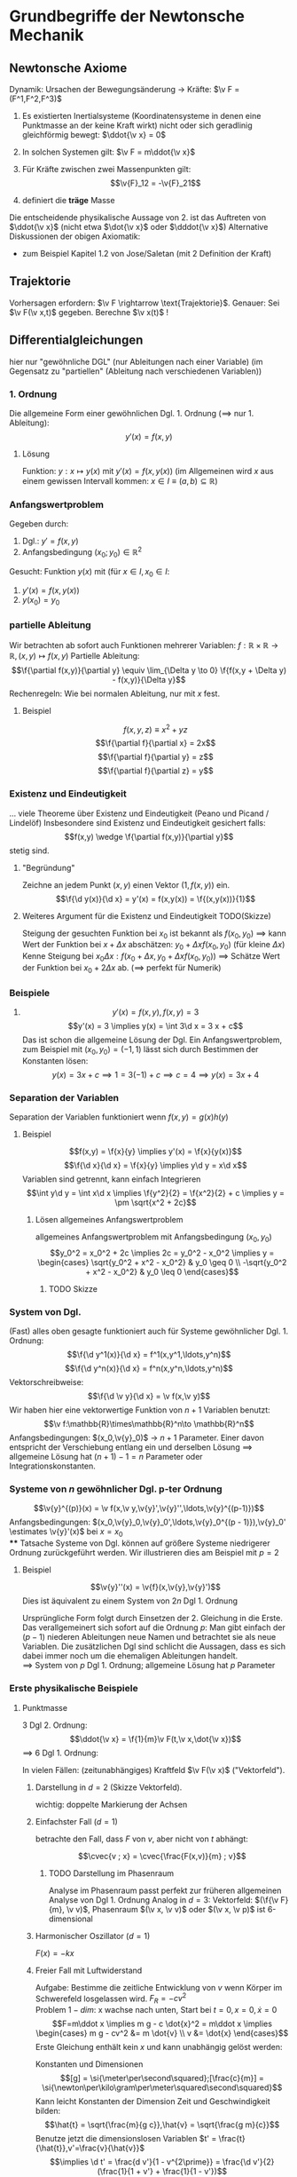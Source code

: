 * Grundbegriffe der Newtonsche Mechanik
** Newtonsche Axiome
   Dynamik: Ursachen der Bewegungsänderung \rightarrow Kräfte: $\v F = (F^1,F^2,F^3)$
   1. Es existierten Inertialsysteme (Koordinatensysteme in denen eine Punktmasse an der keine Kraft wirkt) nicht oder sich geradlinig gleichförmig bewegt: $\ddot{\v x} = 0$
   2. In solchen Systemen gilt: $\v F = m\ddot{\v x}$
   3. Für Kräfte zwischen zwei Massenpunkten gilt:
	  \[\v{F}_12 = -\v{F}_21\]

   2. definiert die *träge* Masse
   Die entscheidende physikalische Aussage von 2. ist das Auftreten von $\ddot{\v x}$ (nicht etwa $\dot{\v x}$ oder $\dddot{\v x}$)
   Alternative Diskussionen der obigen Axiomatik:
   - zum Beispiel Kapitel 1.2 von Jose/Saletan (mit $2$ Definition der Kraft)
** Trajektorie
   Vorhersagen erfordern: $\v F \rightarrow \text{Trajektorie}$. Genauer: Sei $\v F(\v x,t)$ gegeben. Berechne $\v x(t)$ !
** Differentialgleichungen
   hier nur "gewöhnliche DGL" (nur Ableitungen nach einer Variable) (im Gegensatz zu "partiellen" (Ableitung nach verschiedenen Variablen))
*** 1. Ordnung
	Die allgemeine Form einer gewöhnlichen Dgl. 1. Ordnung ($\implies$ nur 1. Ableitung):
	\[y'(x) = f(x,y)\]
**** Lösung
	 Funktion: $y:x\mapsto y(x)$ mit $y'(x) = f(x,y(x))$ (im Allgemeinen wird $x$ aus einem gewissen Intervall kommen: $x\in I\equiv (a,b)\subseteq \mathbb{R}$)
*** Anfangswertproblem
	Gegeben durch:
	1) Dgl.: $y' = f(x,y)$
	2) Anfangsbedingung $(x_0;y_0) \in \mathbb{R}^2$
	Gesucht: Funktion $y(x)$ mit (für $x\in I, x_0 \in I$:
	1) $y'(x) = f(x,y(x))$
	2) $y(x_0) = y_0$
*** partielle Ableitung
	Wir betrachten ab sofort auch Funktionen mehrerer Variablen: $f:\mathbb{R}\times\mathbb{R}\to\mathbb{R},(x,y)\mapsto f(x,y)$
	Partielle Ableitung: \[\f{\partial f(x,y)}{\partial y} \equiv \lim_{\Delta y \to 0} \f{f(x,y + \Delta y) - f(x,y)}{\Delta y}\]
	Rechenregeln: Wie bei normalen Ableitung, nur mit $x$ fest.
**** Beispiel
	 \[f(x,y,z) \equiv x^2 + y z\]
	 \[\f{\partial f}{\partial x} = 2x\]
	 \[\f{\partial f}{\partial y} = z\]
	 \[\f{\partial f}{\partial z} = y\]
*** Existenz und Eindeutigkeit
	... viele Theoreme über Existenz und Eindeutigkeit (Peano und Picand / Lindelöf)
	Insbesondere sind Existenz und Eindeutigkeit gesichert falls:
	\[f(x,y) \wedge \f{\partial f(x,y)}{\partial y}\]
	stetig sind.
**** "Begründung"
	 Zeichne an jedem Punkt $(x,y)$ einen Vektor $(1,f(x,y))$ ein.
	 \[\f{\d y(x)}{\d x} = y'(x) = f(x,y(x)) = \f{(x,y(x))}{1}\]
**** Weiteres Argument für die Existenz und Eindeutigkeit TODO(Skizze)
	 Steigung der gesuchten Funktion bei $x_0$ ist bekannt als $f(x_0, y_0)$
	 $\implies$ kann Wert der Funktion bei $x + \Delta x$ abschätzen: $y_0 + \Delta x f(x_0,y_0)$ (für kleine $\Delta x$)
	 Kenne Steigung bei $x_0 \Delta x: f(x_0 + \Delta x, y_0 + \Delta x f(x_0,y_0))$
	 $\implies$ Schätze Wert der Funktion bei $x_0 + 2\Delta x$ ab. ($\implies$ perfekt für Numerik)
*** Beispiele
	1. \[y'(x) = f(x,y), f(x,y) = 3\]
	   \[y'(x) = 3 \implies y(x) = \int 3\d x = 3 x + c\]
	   Das ist schon die allgemeine Lösung der Dgl.
	   Ein Anfangswertproblem, zum Beispiel mit $(x_0, y_0) = (-1,1)$ lässt sich durch Bestimmen der Konstanten lösen:
	   \[y(x) = 3 x + c \implies 1 = 3(-1) + c \implies c = 4 \implies y(x) = 3x + 4\]
*** Separation der Variablen
	Separation der Variablen funktioniert wenn $f(x,y) = g(x)h(y)$
**** Beispiel
	 \[f(x,y) = \f{x}{y} \implies y'(x) = \f{x}{y(x)}\]
	 \[\f{\d x}{\d x} = \f{x}{y} \implies y\d y = x\d x\]
	 Variablen sind getrennt, kann einfach Integrieren
	 \[\int y\d y = \int x\d x \implies \f{y^2}{2} = \f{x^2}{2} + c \implies y = \pm \sqrt{x^2 + 2c}\]
***** Lösen allgemeines Anfangswertproblem
	  allgemeines Anfangswertproblem mit Anfangsbedingung $(x_0,y_0)$
	  \[y_0^2 = x_0^2 + 2c \implies 2c = y_0^2 - x_0^2 \implies y = \begin{cases} \sqrt{y_0^2 + x^2 - x_0^2} & y_0 \geq 0 \\ -\sqrt{y_0^2 + x^2 - x_0^2} & y_0 \leq 0 \end{cases}\]
****** TODO Skizze
*** System von Dgl.
	(Fast) alles oben gesagte funktioniert auch für Systeme gewöhnlicher Dgl. 1. Ordnung:
	\[\f{\d y^1(x)}{\d x} = f^1(x,y^1,\ldots,y^n)\]
	\[\f{\d y^n(x)}{\d x} = f^n(x,y^n,\ldots,y^n)\]
	Vektorschreibweise:
	\[\f{\d \v y}{\d x} = \v f(x,\v y)\]
	Wir haben hier eine vektorwertige Funktion von $n+1$ Variablen benutzt:
	\[\v f:\mathbb{R}\times\mathbb{R}^n\to \mathbb{R}^n\]
	Anfangsbedingungen: $(x_0,\v{y}_0)$ \rightarrow $n+1$ Parameter. Einer davon entspricht der Verschiebung entlang ein und derselben Lösung $\implies$ allgemeine Lösung hat $(n + 1) - 1 = n$ Parameter oder Integrationskonstanten.
*** Systeme von $n$ gewöhnlicher Dgl. p-ter Ordnung
	\[\v{y}^{(p)}(x) = \v f(x,\v y,\v{y}',\v{y}'',\ldots,\v{y}^{(p-1)})\]
	Anfangsbedingungen: $(x_0,\v{y}_0,\v{y}_0',\ldots,\v{y}_0^{(p - 1)}),\v{y}_0' \estimates \v{y}'(x)$ bei $x = x_0$ \\
**** Tatsache
	 Systeme von Dgl. können auf größere Systeme niedrigerer Ordnung zurückgeführt werden.
	 Wir illustrieren dies am Beispiel mit $p = 2$
**** Beispiel
	 \[\v{y}''(x) = \v{f}(x,\v{y},\v{y}')\]
	 Dies ist äquivalent zu einem System von $2n$ Dgl 1. Ordnung
	 \begin{equation}
	 \begin{cases}
	 \v{z}'(x) &= \v{f}(x,\v{y},\v{z}) \\
	 \v{y}'(x) &= \v z \tag{$\equiv g(x,\v y, \v z)$}
	 \end{cases}
	 \end{equation}
	 Ursprüngliche Form folgt durch Einsetzen der 2. Gleichung in die Erste.
	 Das verallgemeinert sich sofort auf die Ordnung $p$: Man gibt einfach der $(p - 1)$ niederen Ableitungen neue Namen und betrachtet sie als neue Variablen. Die zusätzlichen Dgl sind schlicht die Aussagen, dass es sich dabei immer noch um die ehemaligen Ableitungen handelt. \\
	 $\implies$ System von $p$ Dgl 1. Ordnung; allgemeine Lösung hat $p$ Parameter
*** Erste physikalische Beispiele
**** Punktmasse
	 3 Dgl 2. Ordnung: \[\ddot{\v x} = \f{1}{m}\v F(t,\v x,\dot{\v x})\]
	 $\implies$ 6 Dgl 1. Ordnung:
	 \begin{equation}
	 \begin{cases}
	 \dot{\v v} &= \f{1}{m}\v F(t,\v x,\v v) \\
	 \dot{\v x} &= \v v
	 \end{cases}
	 \end{equation}

	 In vielen Fällen: (zeitunabhängiges) Kraftfeld $\v F(\v x)$ ("Vektorfeld").
***** Darstellung in $d = 2$ (Skizze Vektorfeld).
	  wichtig: doppelte Markierung der Achsen
***** Einfachster Fall ($d = 1$)
	  betrachte den Fall, dass $F$ von $v$, aber nicht von $t$ abhängt:
	  \begin{equation}
	  \begin{cases}
	  \dot v &= \frac{F(x,v)}{m} \\
	  \dot x &= v
	  \end{cases}
	  \end{equation}
	  \[\cvec{v ; x} = \cvec{\frac{F(x,v)}{m} ; v}\]
****** TODO Darstellung im Phasenraum
	   Analyse im Phasenraum passt perfekt zur früheren allgemeinen Analyse von Dgl 1. Ordnung
	   Analog in $d = 3$: Vektorfeld: $(\f{\v F}{m}, \v v)$, Phasenraum $(\v x, \v v)$ oder $(\v x, \v p)$ ist 6-dimensional
***** Harmonischer Oszillator ($d = 1$)
	  $F(x) = -k x$
	  \begin{equation}
	  \begin{cases}
	  \dot v &= -x \\
	  \dot x &= v
	  \end{cases}
	  \end{equation}
	  \begin{tikzpicture}
	  \begin{axis}[title={Phasenraum des Harmonischen Oszillator},domain=-2:2,view={0}{90},axis background/.style={fill=white}]
	  \addplot3[blue,quiver={u={y},v={-x},scale arrows=0.3},-stealth,samples=15] {y-x};
	  \end{axis}
	  \end{tikzpicture}
***** Freier Fall mit Luftwiderstand
	  Aufgabe: Bestimme die zeitliche Entwicklung von $v$ wenn Körper im Schwerefeld losgelassen wird. $F_R = -cv^2$ \\
	  Problem $1-dim$: x wachse nach unten, Start bei $t = 0, x = 0, \dot{x} = 0$
	  \[F=m\ddot x \implies m g - c \dot{x}^2 = m\ddot x \implies \begin{cases} m g - cv^2 &= m \dot{v} \\ v &= \dot{x} \end{cases}\]
	  Erste Gleichung enthält kein $x$ und kann unabhängig gelöst werden:
	  \begin{align*}
	  \frac{\d v}{\d t} &= g - \frac{c}{m}v^2 \\
	  \d t &= \frac{\d v}{g - \frac{c}{m}v^2}
	  \end{align*}
	  Konstanten und Dimensionen
	  \[[g] = \si{\meter\per\second\squared};[\frac{c}{m}] = \si{\newton\per\kilo\gram\per\meter\squared\second\squared}\]
	  Kann leicht Konstanten der Dimension Zeit und Geschwindigkeit bilden:
	  \[\hat{t} = \sqrt{\frac{m}{g c}},\hat{v} = \sqrt{\frac{g m}{c}}\]
	  Benutze jetzt die dimensionslosen Variablen $t' = \frac{t}{\hat{t}},v'=\frac{v}{\hat{v}}$
	  \[\implies \d t' = \frac{d v'}{1 - v^{2\prime}} = \frac{\d v'}{2}(\frac{1}{1 + v'} + \frac{1}{1 - v'})\]
	  \[2t' = \ln{1 + v'} - \ln{1 - v'} + c\]
	  $v' = 0$ bei $t' = 0 \implies c = 0$
	  Auflösen nach $v'$: \[e^{2t'} = \frac{1 + v'}{1 - v'} \implies \ldots\]
	  \[\implies v' = 1 - \frac{2}{e^{2t'} + 1} \implies v = \hat{v}(1 - \frac{2}{e^{\frac{2t}{\hat{t}}}} + 1)\]
	  $\implies \hat{v}$ ist Grenzgeschwindigkeit, wird exponentiell angenommen, wenn $t \gg \hat{t}$ \\

	  Zugabe: einfache physikalische Argumente für die Größe von $c$:
	  1. $[c] = \si{\kilo\gram\per\meter}$, Input: $A$ (Querschnitt), $\rho_L$
		 $\implies c \sim \rho_L A$
	  2. Energiebilanz an verdrängter Luft: \[F_R\cdot l \sim E_{\text{kin,Luft}}\sim\rho_L l A \frac{v^2}{2}\]
** Taylorentwicklung
   Ohne Beschränkung der Allgemeinheit $x_0 = 0$. Untersuche Verhalten beliebiger glatter Funktionen $f(x)$ nahe $x = 0$
   \begin{align*}
   f(x) &= f(0) + \int_0^x\d x' f'(x') \\
   &= f(0) + f'(x')(x_ - x)\Big|_0^x - \int_0^x\d x' f''(x')(x'-x) \\
   &= f(0) + f'(0)x - f''(x')\frac{(x' - x)}{2}\Big|_0^x + \int_0^x\d x' f'''(x')\frac{(x' - x)^2}{2} \\
   &= f(0) + f'(x)x + f''(0)\frac{x^2}{2} + \ldots
   \end{align*}
   Allgemein:
   \[f(x) = f(0) + \sum_{n=1}^m f^{(n)}(0)\frac{x^n}{n!}+\overbrace{\int_0^x \d x' f^{(m+1)}(x')\frac{(x' - x)^m}{m!}}^{\text{Restglied}}\]
   Falls das Restglied für $n\to\infty$ verschwindet:
   \[f(x) = f(0) + \sum_{n=1}^\infty f^{(n)}(0)\frac{x^n}{n!}\]
   Analog:
   Taylor-Reihe: \[f(x) = f(x_0) + \sum_{n=1}^\infty f^{(n)}(x_0)\frac{(x - x_0)^n}{n!}\]
   1. Oft erste Terme = gute Näherung
   2. Verallgemeinerung auf viele Variablen
*** Interessantes "Gegenbeispiel"
	\[f(x) \equiv \begin{cases} e^{-\frac{1}{x^2}} & x\neq 0 \\ 0 & x = 0 \end{cases}\]
	Überzeugen sie sich, dass alle Ableitungen existieren, auch bei Null! \\
	Sie Brauchen:
	\[\lim_{x\to 0}\frac{1}{x^n}e^{-\frac{1}{x^2}} = 0\]
	Die Ableitungen verschwinden sogar bei Null $\implies$ Taylor-Reihe ist Null, keine gute Näherung
** Harmonischer Oszillator
   - eines der wichtigsten physikalischen Systeme
   - beschreibt viele kompliziertere Systeme angenähert
*** Eindimensionales System
	$d = 1, F = F(x)$
	\[F(x) = -\dd{}{x}v(x) = -v'(x)\]

	Damit haben wir das *Potential* (\rightarrow beschreibt die potentielle Energie des Massenpunktes) $v$ als Stammfunktion von $-F$ definiert
	- Skizze
	Massenpunkt kann nur ruhen, wo $F=0$ beziehungsweise $V'=0$. Genauer: Nur Minima (Maxima instabil). \\
**** Ziel
	 Untersuchung der Bewegung in der Nähe von Minimal (also bei $x\approx x_0$ wobei $v'(x_0) = 0$ gelte) \\
	 $V(x)$ bei $x_0$, $V'(x_0) = 0, \abs{x - x_0}$ klein \\
	 \[\implies V(x) \simeq V(x_0) + \frac{1}{2}v''(x_0)(x-x_0)^2\]
	 \[\implies F(x) \simeq - V''(x_0)(x-x_0)\]
	 \[x-x_0\equiv y \implies \underbrace{F(y) = -k y}_{\text{harmonischer Oszillator}}, k\equiv v''(0)\]
	 Wir sehen: Harmonischer Oszillator ist eine Idealisierung von potentiell sehr großem Nutzen (viele Systeme)
**** Lösung
	 Newton $\implies m\ddot{y} = -ky$ beziehungsweise $\ddot{y} = -\omega^2 y,\omega\equiv\sqrt{\frac{k}{m}}$ \\
	 $\implies \sin{\omega t}$ und $\cos{\omega t}$ sind Lösungen \\
	 $\implies y(t) = A\sin{\omega t} + B\cos{\omega t}$ ist auch Lösung (wegen Linearität) \\
	 (wegen der beiden frei wählbaren Konstanten ist dies schon die allgemeine Lösung)
**** Verallgemeinerungen
	 - Reibungsterm $\sim \dot{y}$
	 - treibende Kraft $\sim f(t)$
** Lineare Differentialgleichungen
   allgemeine Form einer linearen Dgl. n-ter Ordnung:
   \[y^{(n)} + f_{n -1}(x)y^{(n - 1)}(x) + \ldots + f_0(x)y(x) = f(x)\]
   Das Wort linear bezieht sich nur auf $y$, nicht $x$ \\
   Die Dgl. heißt homogen falls $f(x)\equiv 0$
   Homogen von Grad $p$: Ersetzung $y\to\alpha y$ führt zu Vorfaktor $\alpha p$, hier $p = 1$
   - wir hatten oben dem Fall $n = 2$ "mit konstanten Koeffizienten"
   - noch einfacheres Beispiel: $n = 1, f\equiv 0$ (aber beliebige Koeffizienten)
	 \[y' + a(x)y = 0\]
	 Das ist separabel:
	 \[\dd{y}{x} + a(x) y = 0\]
	 \[\dd{y}{x} = -a(x) y\]
	 \[\frac{\d y}{x} = -a(x) \d x\]
	 \[\int\frac{\d y}{y} = - \int a(x)\d x\]
	 \[\ln{y} - A(x) + c_1\]
	 \[y = c e^{-A(x)}\]
	 $A(x)$ sei eine beliebige aber fest gewählte Stammfunktion von $a$
	 Wir können den inhomogenen Fall lösen, durch "Variation der Konstanten"
	 - Ansatz: $y = C(x)e^{-A(x)}$, Dgl. $y' + ay = f$
	   \[(c e^{-A})' + a C e^{-A} = f\]
	   \[c' e^{-A} - C A' e^{-A} + C a e^{-A} = f\]
	   Beachte $A' = a$
	   \[\implies c'e^{-A} = f e^{A},c(x) = \int\d x f(x) e^{A(x)}\]
	   \[y(x) = \left[\int^x\d x' f(x') e^{A(x')}\right] e^{-A(x)}\]
	   $f(x')$ ist eine frei wählbare additive Konstante im $x'$ -Int. ($C(x)\to C(x) +\alpha$) entspricht der Addition der Lösung der homogenen Dgl.
*** Zusammenfassung / Verallgemeinerung auf $n > 1$
	\begin{defn}[Linear Unabhängig]
	Ein Satz von Funktionen $f_1(x),\ldots,f_n(x)$ heißt linear unabhängig, falls jede Linearkombination bei der nicht alle Koeffizienten Null sind auch nicht Null ist:
	\[\alpha_1 f_1(x) +\ldots \alpha_n f_n(x)\equiv 0 \implies \alpha_1 = \ldots = \alpha_n = 0\]
	(identisch zur linearen Unabhängigkeit von Vektoren)
	\end{defn}
**** Fakt
	 Kennt man $n$ linear unabhängige Lösungen einer homogenen linearen Dgl. $n$ -ter Ordnung, so kennt man die allgemeine Lösung:
	 \[y_{hom}(x) = C_1 y_1(x) + \ldots + C_n y_n(x)\]
	 Die allgemeine Lösung ist stets von dieser Form.

	 Wenn wir außerdem eine *partikuläre* Lösung der inhomogenen Gleichung haben, so haben wir auch schon deren allgemeinen Lösung
	 \begin{align*}
	 y(x) = y_{hom}(x) + y_{part}(x)
	 \intertext{"Beweis" durch Einsetzen in}
	 y^{(n)} + f_{n - 1}y^{(n - 1)} + \ldots + f_0 y = f
	 \end{align*}
*** Finden der partikulären Lösung
	Auch bei $n > 1$: Variation der Konstanten (Funktioniert gut bei konstanten Koeffizienten)
	Mächtigere Methoden: Überführen von System von linearen Dgl. 1. Ordnung (braucht Matrixrechnung)
